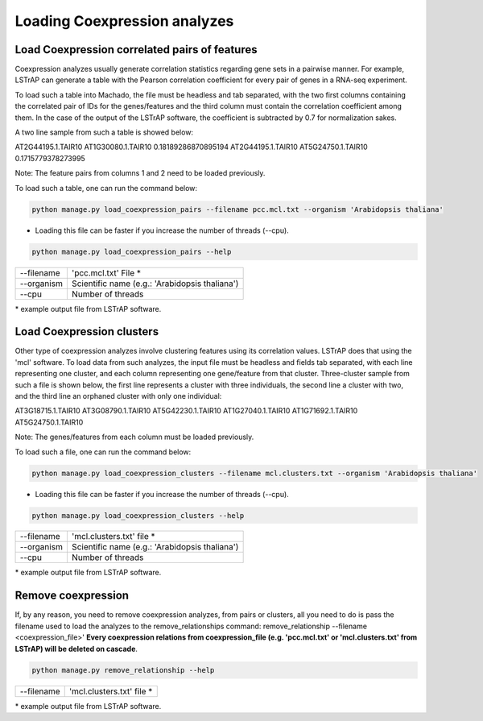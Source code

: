Loading Coexpression analyzes
=============================

Load Coexpression correlated pairs of features
----------------------------------------------
Coexpression analyzes usually generate correlation statistics regarding gene sets in a pairwise manner.
For example, LSTrAP can generate a table with the Pearson correlation coefficient for every pair of genes in
a RNA-seq experiment.

To load such a table into Machado, the file must be headless and tab separated, with the two first columns
containing the correlated pair of IDs for the genes/features and the third column must contain the correlation
coefficient among them. In the case of the output of the LSTrAP software, the coefficient is subtracted by 0.7
for normalization sakes.

A two line sample from such a table is showed below:

AT2G44195.1.TAIR10      AT1G30080.1.TAIR10      0.18189286870895194
AT2G44195.1.TAIR10      AT5G24750.1.TAIR10      0.1715779378273995

Note: The feature pairs from columns 1 and 2 need to be loaded previously.

To load such a table, one can run the command below:

.. code-block:: bash

    python manage.py load_coexpression_pairs --filename pcc.mcl.txt --organism 'Arabidopsis thaliana'

* Loading this file can be faster if you increase the number of threads (--cpu).

.. code-block:: bash

    python manage.py load_coexpression_pairs --help

=============   ==================================================================================
--filename        'pcc.mcl.txt' File *
--organism        Scientific name (e.g.: 'Arabidopsis thaliana')
--cpu 	          Number of threads
=============   ==================================================================================

\* example output file from LSTrAP software.

Load Coexpression clusters
---------------------------

Other type of coexpression analyzes involve clustering features using its correlation values.
LSTrAP does that using the 'mcl' software. To load data from such analyzes, the input file must be
headless and fields tab separated, with each line representing one cluster, and each column representing
one gene/feature from that cluster. Three-cluster sample from such a file is shown below, the first line
represents a cluster with three individuals, the second line a cluster with two, and the third line an
orphaned cluster with only one individual:

AT3G18715.1.TAIR10      AT3G08790.1.TAIR10      AT5G42230.1.TAIR10
AT1G27040.1.TAIR10      AT1G71692.1.TAIR10
AT5G24750.1.TAIR10

Note: The genes/features from each column must be loaded previously.

To load such a file, one can run the command below:

.. code-block:: bash

    python manage.py load_coexpression_clusters --filename mcl.clusters.txt --organism 'Arabidopsis thaliana'

* Loading this file can be faster if you increase the number of threads (--cpu).

.. code-block:: bash

    python manage.py load_coexpression_clusters --help

=============   ==================================================================================
--filename        'mcl.clusters.txt' file *
--organism        Scientific name (e.g.: 'Arabidopsis thaliana')
--cpu 	          Number of threads
=============   ==================================================================================

\* example output file from LSTrAP software.


Remove coexpression
-------------------

If, by any reason, you need to remove coexpression analyzes, from pairs or clusters, all you need to do is pass
the filename used to load the analyzes to the remove_relationships command: remove_relationship --filename <coexpression_file>'
**Every coexpression relations from coexpression_file (e.g. 'pcc.mcl.txt' or 'mcl.clusters.txt' from LSTrAP) will be deleted on cascade**.

.. code-block:: bash

    python manage.py remove_relationship --help

=============   ==================================================================================
--filename        'mcl.clusters.txt' file *
=============   ==================================================================================

\* example output file from LSTrAP software.

